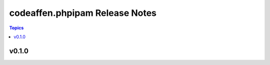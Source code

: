 ===============================
codeaffen.phpipam Release Notes
===============================

.. contents:: Topics


v0.1.0
======
